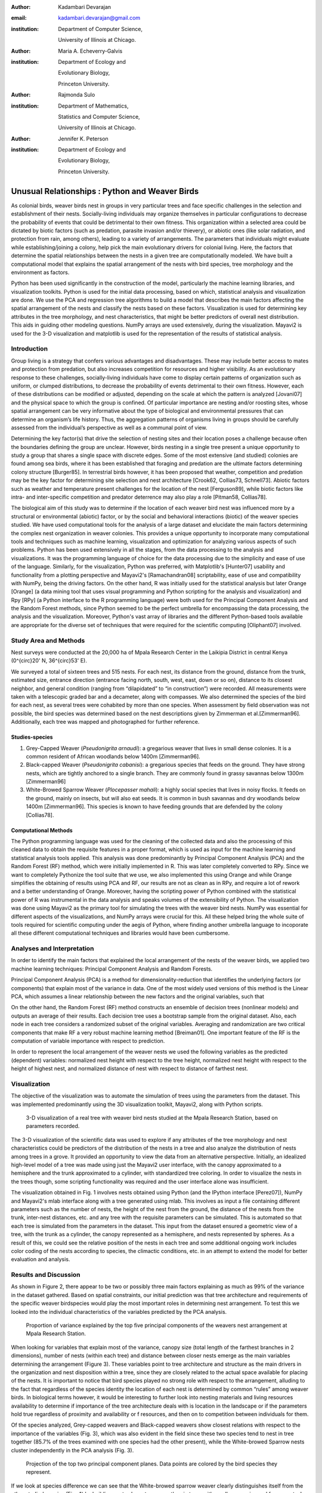 :author: Kadambari Devarajan
:email: kadambari.devarajan@gmail.com
:institution: 
    Department of Computer Science, 

    University of Illinois at Chicago.
:author: Maria A. Echeverry-Galvis
:institution: 
    Department of Ecology and 
    
    Evolutionary Biology, 
    
    Princeton University.
:author: Rajmonda Sulo
:institution: 
    Department of Mathematics, 
    
    Statistics and Computer Science,

    University of Illinois at Chicago.
:author: Jennifer K. Peterson
:institution: 
    Department of Ecology and 
    
    Evolutionary Biology,
    
    Princeton University.

------------------------------------------------
Unusual Relationships : Python and Weaver Birds
------------------------------------------------

.. class:: abstract

    As colonial birds, weaver birds nest in groups in very particular trees and face specific challenges in the selection and establishment of their    
    nests. Socially-living individuals may organize themselves in particular configurations to decrease the probability of events that could be detrimental 
    to their own fitness. This organization within a selected area could be dictated by biotic factors (such as predation, parasite invasion and/or 
    thievery), or abiotic ones (like solar radiation, and protection from rain, among others), leading to a variety of arrangements. The parameters that 
    individuals might evaluate while establishing/joining a colony, help pick the main evolutionary drivers for colonial living. Here, the factors that 
    determine the spatial relationships between the nests in a given tree are computationally modeled. We have built a computational model that explains 
    the spatial arrangement of the nests with bird species, tree morphology and the environment as factors. 

    Python has been used significantly in the construction of the model, particularly the machine learning libraries, and visualization toolkits. Python is 
    used for the initial data processing, based on which, statistical analysis and visualization are done. We use the PCA and regression tree algorithms to 
    build a model that describes the main factors affecting the spatial arrangement of the nests and classify the nests based on these factors. 
    Visualization is used for determining key attributes in the tree morphology, and nest characteristics, that might be better predictors of overall nest 
    distribution. This aids in guiding other modeling questions. NumPy arrays are used extensively, during the visualization. Mayavi2 is used for the 3-D 
    visualization and matplotlib is used for the representation of the results of statistical analysis.

Introduction
------------

Group living is a strategy that confers various advantages and disadvantages.  These may include better access to mates and protection from predation, but also increases competition for resources and higher visibility. As an evolutionary response to these challenges, socially-living individuals have come to display certain patterns of organization such as uniform, or clumped distributions, to decrease the probability of events detrimental to their own fitness. However, each of these distributions can be modified or adjusted, depending  on the scale at which the pattern is analyzed [Jovani07] and the physical space to which the group is confined. Of particular importance are nesting and/or roosting sites, whose spatial arrangement can be very informative about the type of biological and environmental pressures that can determine an organism’s life history.  Thus, the aggregation patterns of organisms living in groups should be carefully assessed from the individual’s perspective as well as a communal point of view.

Determining the key factor(s) that drive the selection of nesting sites and their location poses a challenge because often the boundaries defining the group are unclear.  However, birds nesting in a single tree present a unique opportunity to study a group that shares a single space with discrete edges. Some of the most extensive (and studied) colonies are found among sea birds, where it has been established that foraging and predation are the ultimate factors determining colony structure [Burger85]. In terrestrial birds however, it has been proposed that weather, competition and predation may be the key factor for determining site selection and nest architecture [Crook62, Collias73, Schnell73]. Abiotic factors such as weather and temperature present challenges for the location of the nest [Ferguson89], while biotic factors like intra- and inter-specific competition and predator deterrence may also play a role [Pitman58, Collias78].

The biological aim of this study was to determine if the location of each weaver bird nest was influenced more by a structural or environmental (abiotic) factor, or by the social and behavioral interactions (biotic) of the weaver species studied. We have used computational tools for the analysis of a large dataset and elucidate the main factors determining the complex nest organization in weaver colonies. This provides a unique opportunity to incorporate many computational tools and techniques such as machine learning, visualization and optimization for analyzing various aspects of such problems. Python has been used extensively in all the stages, from the data processing to the analysis and visualizations. It was the programming language of choice for the data processing due to the simplicity and ease of use of the language. Similarly, for the visualization, Python was preferred, with Matplotlib's [Hunter07] usability and functionality from a plotting perspective and Mayavi2's [Ramachandran08] scriptability, ease of use and compatibility with NumPy, being the driving factors. On the other hand, R was initially used for the statistical analysis but later Orange [Orange] (a data mining tool that uses visual programming and Python scripting for the analysis and visualization) and Rpy [RPy] (a Python interface to the R programming language) were both used for the Principal Component Analysis and the Random Forest methods, since Python seemed to be the perfect umbrella for encompassing the data processing, the analysis and the visualization. Moreover, Python's vast array of libraries and the different Python-based tools available  are appropriate for the diverse set of techniques that were required for the scientific computing [Oliphant07] involved.


Study Area and Methods
-----------------------

Nest surveys were conducted at the 20,000 ha of Mpala Research Center in the Laikipia District in central Kenya (0^{\circ}20' N, 36^{\circ}53' E).

We surveyed a total of sixteen trees and 515 nests. For each nest, its distance from the ground, distance from the trunk, estimated size, entrance direction (entrance facing north, south, west, east, down or so on), distance to its closest neighbor, and general condition (ranging from “dilapidated” to “in construction”) were recorded. All measurements were taken with a telescopic graded bar and a decameter, along with compasses. We also determined the species of the bird for each nest, as several trees were cohabited by more than one species. When  assessment by field observation was not possible, the bird species was determined based on the nest descriptions given by Zimmerman et al.[Zimmerman96].  Additionally, each tree was mapped and photographed for further reference.

Studies-species
~~~~~~~~~~~~~~~~

1. Grey-Capped Weaver (*Pseudonigrita arnaudi*): a gregarious weaver that lives in small dense colonies. It is a common resident of African woodlands below 1400m [Zimmerman96]. 

2. Black-capped Weaver (*Pseudonigrita cabanisi*): a gregarious species that feeds on the ground. They have strong nests, which are tightly anchored to a single branch. They are commonly found in grassy savannas below 1300m [Zimmerman96]

3. White-Browed Sparrow Weaver (*Plocepasser mahali*): a highly social species that lives in noisy flocks. It feeds on the ground, mainly on insects, but will also eat seeds. It is common in bush savannas and dry woodlands below 1400m [Zimmerman96]. This species is known to have feeding grounds that are defended by the colony [Collias78].

Computational Methods
~~~~~~~~~~~~~~~~~~~~~~~~~~

The Python programming language was used for the cleaning of the collected data and also the processing of this cleaned data to obtain the requisite features in a proper format, which is used as input for the machine learning and statistical analysis tools applied. This analysis was done predominantly by Principal Component Analysis (PCA) and the Random Forest (RF) method, which were initially implemented in R. This was later completely converted to RPy. Since we want to completely Pythonize the tool suite that we use, we also implemented this using Orange and while Orange simplifies the obtaining of results using PCA and RF, our results are not as clean as in RPy, and require a lot of rework and a better understanding of Orange. Moreover, having the scripting power of Python combined with the statistical power of R was instrumental in the data analysis and speaks volumes of the extensibility of Python.  The visualization was done using Mayavi2 as the primary tool for simulating the trees with the weaver bird nests. NumPy was essential for different aspects of the visualizations, and NumPy arrays were crucial for this. All these helped bring the whole suite of tools required for scientific computing under the aegis of Python, where finding another umbrella language to incoporate all these different computational techniques and libraries would have been cumbersome.

Analyses and Interpretation
----------------------------

In order to identify the main factors that explained the local arrangement of the nests of the weaver birds, we applied two machine learning techniques: Principal Component Analysis and Random Forests.

Principal Component Analysis (PCA) is a method for dimensionality-reduction that identifies the underlying factors (or components) that explain most of the variance in data. One of the most widely used versions of this method is the Linear PCA, which assumes a linear relationship between the new factors and the original variables, such that 

.. raw:: latex

    \begin{eqnarray*}
    P_{1} &=& a_{11} x_{1} + a_{12} x_{2}  + … + a_{1n} x_{n} \\
    P_{2} &=& a_{21} x_{1} + a_{22} x_{2}  + … + a_{2n} x_{n} \\
    \ldots & \\
    P_{d} &=& a_{d1} x_{1} + a_{d2} x_{2}  + … + a_{dn} x_{n} \\
    \end{eqnarray*}
    
On the other hand, the Random Forest (RF) method constructs an ensemble of decision trees (nonlinear models) and outputs an average of their results.  Each decision tree uses a bootstrap sample from the original dataset. Also, each node in each tree considers a randomized subset of the original variables. Averaging and randomization are two critical components that make RF a very robust machine learning method [Breiman01]. One important feature of the RF is the computation of variable importance with respect to prediction.

In order to represent the local arrangement of the weaver nests we used the following variables as the predicted (dependent) variables: normalized nest height with respect to the tree height, normalized nest height with respect to the height of highest nest, and normalized distance of nest with respect to distance of farthest nest. 


Visualization
---------------

The objective of the visualization was to automate the simulation of trees using the parameters from the dataset. This was implemented predominantly using the 3D visualization toolkit, Mayavi2, along with Python scripts.  

.. figure:: fig1_colorcoded.png

   3-D visualization of a real tree with weaver bird nests studied at the Mpala Research Station, based on parameters recorded.

The 3-D visualization of the scientific data was used to explore if any attributes of the tree morphology and nest characteristics could be predictors of the distribution of the nests in a tree and also analyze the distribution of nests among trees in a grove. It provided an opportunity to view the data from an alternative perspective.  Initially, an idealized high-level model of a tree was made using just the Mayavi2 user interface, with the canopy approximated to a hemisphere and the trunk approximated to a cylinder, with standardized tree coloring. In order to visualize the nests in the trees though, some scripting functionality was required and the user interface alone was insufficient. 

The visualization obtained in Fig. 1 involves nests obtained using Python (and the IPython interface [Perez07]), NumPy and Mayavi2's mlab interface along with a tree generated using mlab. This involves as input a file containing different parameters such as the number of nests, the height of the nest from the ground, the distance of the nests from the trunk, inter-nest distances, etc. and any tree with the requisite parameters can be simulated.  This is automated so that each tree is simulated from the parameters in the dataset. This input from the dataset ensured a geometric view of a tree, with the trunk as a cylinder, the canopy represented as a hemisphere, and nests represented by spheres.  As a result of this, we could see the relative position of the nests in each tree and some additional ongoing work includes color coding of the nests according to species, the climactic conditions, etc.  in an attempt to extend the model for better evaluation and analysis.

Results and Discussion
-------------------------

As shown in Figure 2, there appear to be two or possibly three main factors explaining as much as 99% of the variance in the dataset gathered. Based on spatial constraints, our initial prediction was that tree architecture and requirements of the specific weaver birdspecies would play the most important roles in determining nest arrangement. To test this we looked into the individual characteristics of the variables predicted by the PCA analysis.
	
.. figure:: fig2.png

   Proportion of variance explained by the top five principal components of the weavers nest arrangement at Mpala Research Station.

When looking for variables that explain most of the variance, canopy size (total length of the farthest branches in 2 dimensions), number of nests (within each tree) and distance between closer nests emerge as the main variables determining the arrangement (Figure 3). These variables point to tree architecture and structure as the main drivers in the organization and nest disposition within a tree, since they are closely related to the actual space available for placing of the nests. It is important to notice that bird species played no strong role with respect to the arrangement, alluding to the fact that regardless of the species identity the location of each nest is determined by common “rules” among weaver birds. In biological terms however, it would be interesting to further look into nesting materials and living resources availability to determine if importance of the tree architecture deals with is location in the landscape or if the parameters hold true regardless of proximity and availability or f resources, and then on to competition between individuals for them.

Of the species analyzed, Grey-capped weavers and Black-capped weavers show closest relations with respect to the importance of the variables (Fig. 3), which was also evident in the field since these two species tend to nest in tree together (85.7% of the trees examined with one species had the other present), while the White-browed Sparrow nests cluster independently in the PCA analysis (Fig. 3).
	
.. figure:: fig3_pca_biplot_presentation.png

   Projection of the top two principal component planes. Data points are colored by the bird species they represent.

If we look at species difference we can see that the White-browed sparrow weaver clearly distinguishes itself from the other studied species (Fig. 4) by building nests closer to one another, in trees with smaller canopies and fewer nests.  In contrast, Grey-capped weavers and Black-capped weavers present a wide variety of spatial conditions for the nest location (the scattered points in the tri-dimensional cube shown in Fig 4), with a lot of overlap between the data points representing the two species, indicating similar characteristics of the local arrangements of their nests colonies.

.. figure:: fig4_3d_plot_species.jpg

   3-D plot of the canopy (C), number of nests (T) and distance between nests (D). Data points are colored-coded for the bird species they represent



When analysing specific trees, 67% of the trees in which nests were found, are represented by *Acacia mellifera*, which generally has a bigger canopy than the other trees studied, that supports a larger number of nests (Fig 5). Another tree species widely surveyed (25% of the total trees) was *Acacia xanthophloea*, where the canopy is taller but smaller than the former. However due to its height, it allows for the establishment of nests in multiple levels, creating a different vertical distribution. Finally *Acacia etbaica*, presents a small canopy with reduced number of nests, closer to each other; which was overall mostly occupied by the White-browed sparrow weaver. 

.. figure:: fig5_3d_plot_trees.jpg

   3-D plot of canopy (C), number of nests (T), and distance between nests (D). Data points are colored-coded for the tree species in which they exist.

Summary and Future Work
--------------------------

The data collected from the Mpala Research Station was compiled into a table based on different parameters. Apart from this data set, a working database of digital pictures from all trees, rough visualizations and maps, sketches of the trees and a bibliography was also created. This data was used as input for computational analysis so as to solve different problems such as finding key predictors of the spatial arrangment of the weaver bird nests and evaluating if there exists an “algorithm” that weaver bird follows in choosing a nesting site and building a nest. Machine learning and statistical analysis techniques were used for this. Visualization of the scientific data was also done. 

Python was used significantly for the cleaning and pre-processing of the data, the machine learning and the visualization. The Python programming language and packages associated with it, such as Mayavi2, Orange, RPy, IPython [Perez07], NumPy, etc. were involved in various stages of the scientific computing. Python's power as a general-purpose glue language is also brought out by the variety of tasks it was used for, and also by it's ability to interface easily with R. Under the aegis of Python, the data was visualized, and models for the analysis were built. The visualization is also used to summarize the results obtained visually, apart from aid model the tree-bird-nest system along with other parameters.   

A number of features will be built with this model as the base. For instance, a thermal model can be built using the sun's azimuth, wind, rain, and other factors, similar to weather visualization. From a biological perspective, these results grant further research on the specific location of each tree. This might help elucidate if selected trees present specific characteristics within the landscape that grant them as more suitable for the weavers. It would also be interesting to be able to differentiate temporal patterns of occupation in a given tree. It would be informative to determine if nests are located based on space available or an active preference for clustering. From a computational angle, a comparative study of PCA using RPy, Orange and MDP is being attempted. Ongoing work involves the construction of 3D visualization of the trees with the nests and include information on orientation to the sun and wind and other climate data to determine if any of the variation in the nest arrangement could be due to environmental artifacts. Moreover, one of the goals of the visualization is to automate generation of the trees and nests using a user interface with simply some standard parameters from the dataset. As more data flows in, different problems will be addressed and additional functionality required and Python is thus the perfect environment for a bulk of the computation considering it's extensibility, ability to interface with a variety of packages, the variety of packages available and it's extensive documentation.
	
Acknowledgements
-----------------

We would like to extend out gratitude to professors Tanya Berger-Wolf (the University of Illinois at Chicago, IL), Daniel Rubenstein (Princeton University, Princeton, NJ) and Iain Couzin (Princeton University, Princeton, NJ) for all their input, ranging from the field setup to the computer analysis in this research. We would also like to thank our fellow graduate students in the Department of Computer Science at the University of Illinois at Chicago and the Department of Ecology and Evolutionary Biology at Princeton University.  Additionally, the authors would like to thank Prof. Prabhu Ramachandran of the Indian Institute of Technology Bombay and author of Mayavi2 for his help in using Mayavi2, and input (and troubleshooting) for all things Pythonic. Funding for this project was granted by the NSF (CAREER Grant No. 0747369) and by the Department of Ecology and Evolutionary Biology at Princeton University.



References
-----------

.. [Breiman01] Breiman, L. Random forests. Machine Learning 45, 5–32.

.. [Burger85] Burger, J. & Gochfeld, M. Nest site selection by laughing gulls: comparison of tropical colonies (Culebra, Puerto Rico) with temperate colonies (New Jersey). Condor 87: 364-373.

.. [Collias80] Collias, N. & Collias E.  1980. Behavior of the Grey-capped social weaver (*Pseudonigrita arnaudi*) in Kenya. Auk 97: 213-226

.. [Crook62] Crook, J. H. 1962.  A Comparative Analysis of Nest Structure in the Weaver Birds (*Ploceinae*)

.. [Ferguson89] Ferguson, J.W. & Siegfried, W. 1989.  Environmental factors influencing nest-site preference in White-Browed Sparrow-Weavers (*Plocepasser mahali*). The Condor 91: 100-107

.. [Jovani07] Jovani, R. & Tella, J. L. 2007. Fractal bird nest distribution produces scale-free colony sizes. Proc. R. Soc. B 274: 2465-2469 

.. [Hunter07] Hunter, J. D. Matplotlib: A 2D Graphics Environment#, Computing in Science & Engineering, vol. 9, 2007, pp. 90-95.

.. [Oliphant07] Oliphant, T. Python for Scientic Computing, Computing in Science & Engineering, vol. 9, 2007, pp 10-20.

.. [Orange] Orange – Open source data visualization, mining and analysis using visual progamming and Python scripting. http://www.ailab.si/orange/

.. [Perez07] Pérez, F. and Granger, B.E. IPython: A System for Interactive Scientific Computing, Computing in Science & Engineering, vol. 9, 2007, pp. 21-29.

.. [Picman88] Picman, J. 1988. Experimental-study of predation on eggs of ground-nesting birds - effects of habitat and nest distribution. The Condor 90: 124-131.

.. [Pitmanc58] Pitmanc, R. S. 1958. Snake and lizard predators of birds. Bull. Brit. Om. Club. 78: 82-86.

.. [Pringle07] Pringle, R. M., Young, T. P., Rubenstein, D. I. & McCauley, D. J. 2007. Herbivore-initiated interaction cascades and their modulation by productivity in an African savanna. PNAS 104: 193-197

.. [Ramachandran08] Ramachandran, P., Varoquaux, G., 2008. Mayavi: Making 3D data visualization reusable. In: Varoquaux, G., Vaught, T., Millman, J. (Eds.), Proceedings of the 7th Python in Science Conference. Pasadena, CA USA, pp. 51-56.

.. [RPy] RPy – A Python interface to the R programming language. http://rpy.sourceforge.net/

.. [Schnell 73] Schnell, G. D. 1973. Reanalysis of nest structure in weavers (Ploceinae) using numerical taxonomic techniques. Ibis 115: 93-106

.. [Zimmerman96] Zimmerman, D. A., Turner, D. A. Y Pearson, D. J. 1996. Birds of Kenya and Northern Tanzania. Princeton University Press, New Jersey


